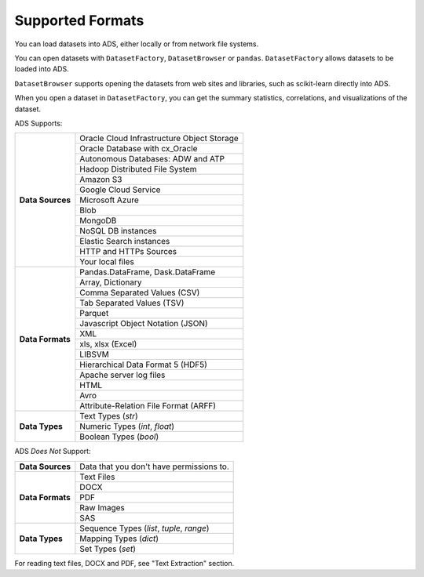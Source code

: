Supported Formats
-----------------

You can load datasets into ADS, either locally or from network file systems.

You can open datasets with ``DatasetFactory``, ``DatasetBrowser`` or ``pandas``. ``DatasetFactory`` allows datasets to be loaded into ADS.

``DatasetBrowser`` supports opening the datasets from web sites and libraries, such as scikit-learn directly into ADS.

When you open a dataset in ``DatasetFactory``, you can get the summary statistics, correlations, and visualizations of the dataset.

ADS Supports:

+-------------------+-----------------------------------------------+
| **Data Sources**  | Oracle Cloud Infrastructure Object Storage    |
|                   +-----------------------------------------------+
|                   | Oracle Database with cx_Oracle                |
|                   +-----------------------------------------------+
|                   | Autonomous Databases: ADW and ATP             |
|                   +-----------------------------------------------+
|                   | Hadoop Distributed File System                |
|                   +-----------------------------------------------+
|                   | Amazon S3                                     |
|                   +-----------------------------------------------+
|                   | Google Cloud Service                          |
|                   +-----------------------------------------------+
|                   | Microsoft Azure                               |
|                   +-----------------------------------------------+
|                   | Blob                                          |
|                   +-----------------------------------------------+
|                   | MongoDB                                       |
|                   +-----------------------------------------------+
|                   | NoSQL DB instances                            |
|                   +-----------------------------------------------+
|                   | Elastic Search instances                      |
|                   +-----------------------------------------------+
|                   | HTTP and HTTPs Sources                        |
|                   +-----------------------------------------------+
|                   | Your local files                              |
+-------------------+-----------------------------------------------+
| **Data Formats**  | Pandas.DataFrame, Dask.DataFrame              |
|                   +-----------------------------------------------+
|                   | Array, Dictionary                             |
|                   +-----------------------------------------------+
|                   | Comma Separated Values (CSV)                  |
|                   +-----------------------------------------------+
|                   | Tab Separated Values (TSV)                    |
|                   +-----------------------------------------------+
|                   | Parquet                                       |
|                   +-----------------------------------------------+
|                   | Javascript Object Notation (JSON)             |
|                   +-----------------------------------------------+
|                   | XML                                           |
|                   +-----------------------------------------------+
|                   | xls, xlsx (Excel)                             |
|                   +-----------------------------------------------+
|                   | LIBSVM                                        |
|                   +-----------------------------------------------+
|                   | Hierarchical Data Format 5 (HDF5)             |
|                   +-----------------------------------------------+
|                   | Apache server log files                       |
|                   +-----------------------------------------------+
|                   | HTML                                          |
|                   +-----------------------------------------------+
|                   | Avro                                          |
|                   +-----------------------------------------------+
|                   | Attribute-Relation File Format (ARFF)         |
+-------------------+-----------------------------------------------+
| **Data Types**    | Text Types (`str`)                            |
|                   +-----------------------------------------------+
|                   | Numeric Types (`int`, `float`)                |
|                   +-----------------------------------------------+
|                   | Boolean Types (`bool`)                        |
+-------------------+-----------------------------------------------+

ADS *Does Not* Support:

+-------------------+-----------------------------------------------+
| **Data Sources**  | Data that you don't have permissions to.      |
+-------------------+-----------------------------------------------+
| **Data Formats**  | Text Files                                    |
|                   +-----------------------------------------------+
|                   | DOCX                                          |
|                   +-----------------------------------------------+
|                   | PDF                                           |
|                   +-----------------------------------------------+
|                   | Raw Images                                    |
|                   +-----------------------------------------------+
|                   | SAS                                           |
+-------------------+-----------------------------------------------+
| **Data Types**    | Sequence Types (`list`, `tuple`, `range`)     |
|                   +-----------------------------------------------+
|                   | Mapping Types (`dict`)                        |
|                   +-----------------------------------------------+
|                   | Set Types (`set`)                             |
+-------------------+-----------------------------------------------+

For reading text files, DOCX and PDF, see "Text Extraction" section.

